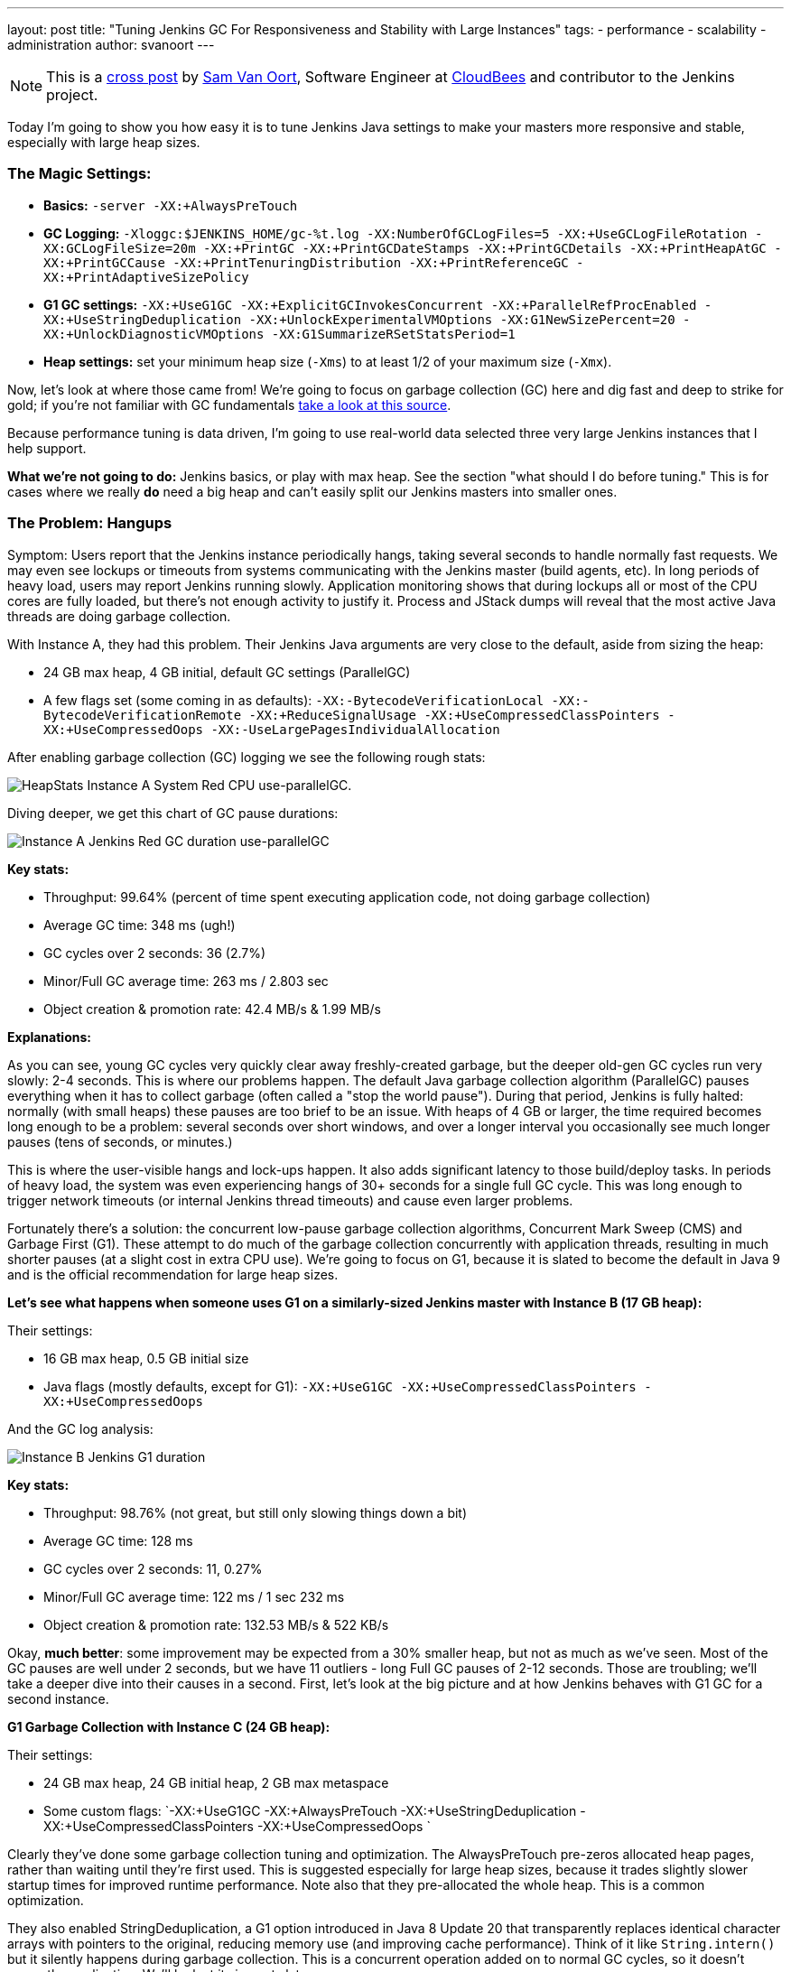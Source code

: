 ---
layout: post
title: "Tuning Jenkins GC For Responsiveness and Stability with Large Instances"
tags:
- performance
- scalability
- administration
author: svanoort
---

[NOTE]
====
This is a
link:https://www.cloudbees.com/blog/joining-big-leagues-tuning-jenkins-gc-responsiveness-and-stability[cross
post] by link:https://github.com/svanoort[Sam Van Oort], Software Engineer at
link:https://cloudbees.com[CloudBees] and contributor to the Jenkins project.
====

Today I'm going to show you how easy it is to tune Jenkins Java settings to
make your masters more responsive and stable, especially with large heap sizes.

=== The Magic Settings:

* **Basics:** `-server -XX:+AlwaysPreTouch`
* **GC Logging:** `-Xloggc:$JENKINS_HOME/gc-%t.log -XX:NumberOfGCLogFiles=5 -XX:+UseGCLogFileRotation -XX:GCLogFileSize=20m -XX:+PrintGC -XX:+PrintGCDateStamps -XX:+PrintGCDetails -XX:+PrintHeapAtGC -XX:+PrintGCCause -XX:+PrintTenuringDistribution -XX:+PrintReferenceGC -XX:+PrintAdaptiveSizePolicy`
* **G1 GC settings:** `-XX:+UseG1GC -XX:+ExplicitGCInvokesConcurrent -XX:+ParallelRefProcEnabled -XX:+UseStringDeduplication -XX:+UnlockExperimentalVMOptions -XX:G1NewSizePercent=20 -XX:+UnlockDiagnosticVMOptions -XX:G1SummarizeRSetStatsPeriod=1`
* **Heap settings:** set your minimum heap size (`-Xms`) to at least 1/2 of your maximum size (`-Xmx`).

Now, let's look at where those came from!  We're going to focus on garbage
collection (GC) here and dig fast and deep to strike for gold; if you're not
familiar with GC fundamentals
link:https://blog.takipi.com/garbage-collectors-serial-vs-parallel-vs-cms-vs-the-g1-and-whats-new-in-java-8/[take a look at this source].

Because performance tuning is data driven, I'm going to use real-world data
selected three very large Jenkins instances that I help support.

**What we're not going to do:** Jenkins basics, or play with max heap.  See the
section "what should I do before tuning."  This is for cases where we really
*do* need a big heap and can't easily split our Jenkins masters into smaller
ones.

=== The Problem: Hangups

Symptom: Users report that the Jenkins instance periodically hangs, taking
several seconds to handle normally fast requests.  We may even see lockups or
timeouts from systems communicating with the Jenkins master (build agents,
etc).  In long periods of heavy load, users may report Jenkins running slowly.
Application monitoring shows that during lockups all or most of the CPU cores
are fully loaded, but there's not enough activity to justify it.  Process and
JStack dumps will reveal that the most active Java threads are doing garbage
collection.

With Instance A, they had this problem.  Their Jenkins Java arguments are very
close to the default, aside from sizing the heap:

* 24 GB max heap, 4 GB initial, default GC settings (ParallelGC)
* A few flags set (some coming in as defaults): `-XX:-BytecodeVerificationLocal -XX:-BytecodeVerificationRemote -XX:+ReduceSignalUsage -XX:+UseCompressedClassPointers -XX:+UseCompressedOops -XX:-UseLargePagesIndividualAllocation`

After enabling garbage collection (GC) logging we see the following rough stats:

image:/images/post-images/gc-tuning/s-bulkstats-company-a-red-parallelgc.png[HeapStats Instance A System Red CPU use-parallelGC].

Diving deeper, we get this chart of GC pause durations:

image:/images/post-images/gc-tuning/s-duration-company-a-red-parallelgc.png[Instance A Jenkins Red GC duration use-parallelGC]

**Key stats:**

* Throughput: 99.64%  (percent of time spent executing application code, not doing garbage collection)
* Average GC time: 348 ms (ugh!)
* GC cycles over 2 seconds: 36 (2.7%)
* Minor/Full GC average time: 263 ms / 2.803 sec
* Object creation & promotion rate: 42.4 MB/s & 1.99 MB/s

**Explanations:**

As you can see, young GC cycles very quickly clear away freshly-created
garbage, but the deeper old-gen GC cycles run very slowly: 2-4 seconds. This is
where our problems happen.  The default Java garbage collection algorithm
(ParallelGC) pauses everything when it has to collect garbage (often called a
"stop the world pause"). During that period, Jenkins is fully halted: normally
(with small heaps) these pauses are too brief to be an issue.  With heaps of 4
GB or larger, the time required becomes long enough to be a problem: several
seconds over short windows, and over a longer interval you occasionally see
much longer pauses (tens of seconds, or minutes.)

This is where the user-visible hangs and lock-ups happen.  It also adds
significant latency to those build/deploy tasks.  In periods of heavy load, the
system was even experiencing hangs of 30+ seconds for a single full GC cycle.
This was long enough to trigger network timeouts (or internal Jenkins thread
timeouts) and cause even larger problems.

Fortunately there's a solution: the concurrent low-pause garbage collection
algorithms, Concurrent Mark Sweep (CMS) and Garbage First (G1). These attempt
to do much of the garbage collection concurrently with application threads,
resulting in much shorter pauses (at a slight cost in extra CPU use).  We're
going to focus on G1, because it is slated to become the default in Java 9 and
is the official recommendation for large heap sizes.

**Let's see what happens when someone uses G1 on a similarly-sized Jenkins
master with Instance B (17 GB heap):**

Their settings:

* 16 GB max heap, 0.5 GB initial size
* Java flags (mostly defaults, except for G1): `-XX:+UseG1GC -XX:+UseCompressedClassPointers -XX:+UseCompressedOops`

And the GC log analysis:

image:/images/post-images/gc-tuning/s-duration-company-b-g1.png[Instance B Jenkins G1 duration]

**Key stats:**

* Throughput: 98.76%  (not great, but still only slowing things down a bit)
* Average GC time: 128 ms
* GC cycles over 2 seconds: 11, 0.27%
* Minor/Full GC average time: 122 ms / 1 sec 232 ms
* Object creation & promotion rate: 132.53 MB/s & 522 KB/s

Okay, **much better**: some improvement may be expected from a 30% smaller
heap, but not as much as we've seen.  Most of the GC pauses are well
under 2 seconds, but we have 11 outliers - long Full GC pauses of 2-12 seconds.
Those are troubling; we'll take a deeper dive into their causes in a second.
First, let's look at the big picture and at how Jenkins behaves with G1 GC for
a second instance.

**G1 Garbage Collection with Instance C (24 GB heap):**

Their settings:

* 24 GB max heap, 24 GB initial heap, 2 GB max metaspace
* Some custom flags: `-XX:+UseG1GC -XX:+AlwaysPreTouch -XX:+UseStringDeduplication  -XX:+UseCompressedClassPointers -XX:+UseCompressedOops `

Clearly they've done some garbage collection tuning and optimization.  The
AlwaysPreTouch pre-zeros allocated heap pages, rather than waiting until
they're first used. This is suggested especially for large heap sizes, because
it trades slightly slower startup times for improved runtime performance.  Note
also that they pre-allocated the whole heap.  This is a common optimization.

They also enabled StringDeduplication, a G1 option introduced in Java 8 Update
20 that transparently replaces identical character arrays with pointers to the
original, reducing memory use (and improving cache performance).  Think of it
like `String.intern()` but it silently happens during garbage collection.  This
is a concurrent operation added on to normal GC cycles, so it doesn't pause the
application.  We'll look at its impacts later.

Looking at the basics:

image:/images/post-images/gc-tuning/s-duration-company-c-g1.png[Instance C G1 duration]

Similar picture to Instance B, but it's hidden by the sheer number of points
(this is a longer period here, 1 month).  Those same occasional Full GC
outliers are present!

**Key stats:**

* Throughput: 99.93%
* Average GC time: 127 ms
* GC cycles over 2 seconds: 235 (1.56%)
* Minor/Full GC average time: 56 ms / 3.97 sec
* Object creation & promotion rate: 34.06 MB/s & 286 kb/s

Overall fairly similar to Instance B: ~100 ms GC cycles, all the minor GC
cycles are very fast.  Object promotion rates sound similar.

**Remember those random long pauses?**

Let's find out what caused them and how to get rid of them.  Instance B had 11
super-long pause outliers.  Let's get some more detail, by opening GC Logs in
link:https://github.com/chewiebug/GCViewer[GCViewer].
This tool gives a tremendous amount of information.  Too much, in fact --  I
prefer to use
link:https://gceasy.io/[GCEasy.io]
except where needed.  Since GC logs do not contain compromising information
(unlike heap dumps or some stack traces), web apps are a great tool for
analysis.

image:/images/post-images/gc-tuning/s-gccauses-company-b-g1-highlighted.png[Instance B Jenkins G1 causes]

What we care about are at the Full GC times in the middle (highlighted).  See
how much longer they are vs. the young and concurrent GC cycles up top (2
seconds or less)?

Now, I lied a bit earlier - sorry!  For concurrent garbage collectors, there
are actually 3 modes: young GC, concurrent GC, and full GC.  Concurrent GC
replaces the Full GC mode in Parallel GC with a faster concurrent operation
that runs in parallel with the application.  But in a few cases, we are
forced to fall back to a non-concurrent Full GC operation, which will use the
serial  (single-threaded) garbage collector.  That means that even if we have
30+ CPU cores, only one is working. This is what is happening here, and on a
large-heap, multicore system it is S  L  O  W.  How slow?  280 MB/s vs. 12487
MB/s for Instance B (for instance C, the difference is also about 50:1).

What triggers a full GC instead of concurrent:

* Explicit calls to `System.gc()`  (most common culprit, often tricky to trace down)
* Metadata GC Threshold: Metaspace (used for Class data mostly) has hit the
  defined size to force garbage collection or increase it.  Documentation is
  terrible for this,
  link:https://stackoverflow.com/questions/25251388/what-is-the-metadata-gc-threshold-and-how-do-i-tune-it[Stack Overflow]
  will be your friend.
* Concurrent mode failure: concurrent GC can't complete fast enough to keep up
  with objects the application is creating (there are JVM arguments to trigger
  concurrent GC earlier)

**How do we fix this?**

For explicit GC:

*  `-XX:+DisableExplicitGC` will turn off Full GC triggered by `System.gc()`.  Often set in production, but the below option is safer.
* We can trigger a concurrent GC in place of a full one with `-XX:+ExplicitGCInvokesConcurrent` - this will take the explicit call as a hint to do deeper cleanup, but with less performance cost.

**Gotcha for people who've used CMS:** if you have used CMS in the past, you
may have used the option `-XX:+ExplicitGCInvokesConcurrentAndUnloadsClasses`
-- which does what it says.  This option will silently fail in G1, meaning you
still see the very long pauses from Full GC cycles as if it wasn't set (no
warning is generated).  I have logged a JVM bug for this issue.

For the Metadata GC threshold:

* Increase your initial metaspace to the final amount to avoid resizing. For example: `-XX:MetaspaceSize=500M`

Instance C also suffered the same problem with explicit GC calls, with almost
all our outliers accounted for (230 out of 235) by slow, nonconcurrent Full GC
cycles (all from explicit `System.gc()` calls, since they tuned metaspace):

image:/images/post-images/gc-tuning/s-gccauses-company-c-g1-highlighted.png[Instance C Jenkins G1 GC causes]

Here's what GC pause durations look like if we remove the log entries for the
explicit `System.gc()` calls, assuming that they'll blend in with the other
concurrent GC pauses (not 100% accurate, but a good approximation):

**Instance B:**

image:/images/post-images/gc-tuning/s-duration-company-b-g1-explicitremoved.png[Instance B Jenkins GC duration - G1 - no explicit pauses]

The few long Full GC cycles at the start are from metaspace expansion -- they
can be removed by increasing initial Metaspace size, as noted above. The
spikes?  That's when we're about to resize the Java heap, and memory pressure
is high.  **You can avoid this by setting the minimum/initial heap to at least
half of the maximum, to limit resizing.**

**Stats:**

* Throughput: 98.93%
* Average GC time: 111 ms
* GC cycles over 2 seconds: 3
* Minor & Full or concurrent GC average time: 122 ms / 25 ms (yes, faster than minor!)
* Object creation & promotion rate: 132.07 MB/s & 522 kB/s

**Instance C:**

image:/images/post-images/gc-tuning/s-duration-company-c-g1-explicitremoved.png[Instance C Jenkins G1 - no explicit pauses]

**Stats:**

* Throughput: 99.97%
* Average GC time: 56 ms
* GC cycles over 2 seconds: 0 (!!!)
* Minor & Full or concurrent GC average time: 56 ms & 10 ms (yes, faster than minor!)
* Object creation & promotion rate: 33.31 MB/s & 286 kB/s
* Side point: GCViewer is claiming GC performance of 128 GB/s (not unreasonable, we clear ~10 GB of young generation in under 100 ms usually)

**Okay, so we've tamed the long worst-case pauses!**

=== But What About Those Long Minor GC Pauses We Saw?

Okay, now we're in the home stretch!  We've tamed the old-generation GC pauses
with concurrent collection, but what about those longer young-generation
pauses?  Lets look at stats for the different phases and causes again in
GCViewer.

image:/images/post-images/gc-tuning/s-gccauses-company-b-g1-noexplicit-highlighted.png[Instance C Jenkins G1 causes -no explicit pauses]

Highlighted in yellow we see the culprit: the remark phase of G1 garbage
collection. This stop-the-world phase ensures we've identified all live
objects, and process references (
link:https://www.infoq.com/articles/G1-One-Garbage-Collector-To-Rule-Them-All[more info]).

Let's look at a sample execution to get more info:

[source]
----
2016-09-07T15:28:33.104+0000: 26230.652: [GC remark 26230.652: [GC ref-proc, 1.7204585 secs], 1.7440552 secs]

 [Times: user=1.78 sys=0.03, real=1.75 secs]
----

This turns out to be typical for the GC log: the longest pauses are spent in
reference processing. This is not surprising because Jenkins internally uses
references heavily for caching, especially weak references, and the default
reference processing algorithm is single-threaded.  Note that user (CPU) time
matches real time, and it would be higher if we were using multiple cores.

So, we add the GC flag `-XX:+ParallelRefProcEnabled` which enables us to use the multiple cores more effectively.

**Tuning young-generation GC further based on Instance C:**

Back to GCViewer we go, to see what's time consuming with the GC for Instance C.

image:/images/post-images/gc-tuning/s-gccauses-company-c-g1-noexplicit-highlighted.png[Instance C Jenkins G1 causes -no explicit pauses]

That's good, because most of the time is just sweeping out the trash
(evacuation pause).  But the 1.8 second pause looks odd.  Let's look at the raw
GC log for the longest pause:

[source]
----
2016-09-24T16:31:27.738-0700: 106414.347: [GC pause (G1 Evacuation Pause) (young), 1.8203527 secs]
[Parallel Time: 1796.4 ms, GC Workers: 8]
 [GC Worker Start (ms): Min: 106414348.2, Avg: 106414348.3, Max: 106414348.6, Diff: 0.4]
[Ext Root Scanning (ms): Min: 0.3, Avg: 1.7, Max: 5.7, Diff: 5.4, Sum: 14.0]
  [Update RS (ms): Min: 0.0, Avg: 7.0, Max: 19.6, Diff: 19.6, Sum: 55.9]
    [Processed Buffers: Min: 0, Avg: 45.1, Max: 146, Diff: 146, Sum: 361]
 [Scan RS (ms): Min: 0.2, Avg: 0.4, Max: 0.7, Diff: 0.6, Sum: 3.5]
 [Code Root Scanning (ms): Min: 0.0, Avg: 0.0, Max: 0.1, Diff: 0.1, Sum: 0.2]
 [Object Copy (ms): Min: 1767.1, Avg: 1784.4, Max: 1792.6, Diff: 25.5, Sum: 14275.2]
 [Termination (ms): Min: 0.3, Avg: 2.4, Max: 3.5, Diff: 3.2, Sum: 19.3]
    [Termination Attempts: Min: 11, Avg: 142.5, Max: 294, Diff: 283, Sum: 1140]
 [GC Worker Other (ms): Min: 0.0, Avg: 0.1, Max: 0.4, Diff: 0.3, Sum: 0.8]
 [GC Worker Total (ms): Min: 1795.9, Avg: 1796.1, Max: 1796.2, Diff: 0.3, Sum: 14368.9]
 [GC Worker End (ms): Min: 106416144.4, Avg: 106416144.5, Max: 106416144.5, Diff: 0.1]
----

...oh, well dang. Almost the entire time (1.792 s out of 1.820) is walking
through the live objects and copying them.  And wait, what about this line,
showing the summary statistics:

[source]
----
Eden: 13.0G(13.0G)->0.0B(288.0M) Survivors: 1000.0M->936.0M Heap: 20.6G(24.0G)->7965.2M(24.0G)]
----

Good grief, we flushed out 13 GB (!!!) of freshly-allocated garbage in one
swoop and compacted the leftovers!  No wonder it was so slow.  I wonder how we
accumulated so much...

image:/images/post-images/gc-tuning/s-younggen-company-c-g1-explicitremoved.png[Instance C Jenkins G1-ExplictGC removed ]

Oh, right... we set up for 24 GB of heap initially, and each minor GC clears
most of the young generation.  Okay, so we've set aside tons of space for trash
to collect, which means longer but less frequent GC periods.  This also gets
the best performance from Jenkins memory caches which are using WeakReferences
(survives until collected by GC) and SoftReferences (more long-lived). Those
caches boost performance a lot.

We could take actions to prevent those rare longer pauses. The best ways are to
limit total heap size or reduce the value of `-XX:MaxGCPauseMillis=200` from
its default (200).  A more advanced way (if those don't help enough) is to
explicitly set the maximum size of the young generation smaller (say
`-XX:G1MaxNewSizePercent=45` instead of the default of 60).  We could also
throw more CPUs at the problem.

But if we look up, most pauses are around 100 ms (200 ms is the default value
for MaxGCPauseMillis).  For Jenkins on this hardware, this appears to work
*just fine* and a rare longer pause is OK as long as they don't get too
big.  Also remember, if this happens often, G1 GC will try to autotune for
lower pauses and more predictable performance.

=== A Few Final Settings

We mentioned StringDeduplication was on with Instance C, what is the impact?
This only triggers on Strings that have survived a few generations (most of our
garbage does not), has limits on the CPU time it can use, and replaces
duplicate references to their immutable backing character arrays.
link:https://java-performance.info/java-string-deduplication/[For more info, look here].
So, we should be trading a little CPU time for improved memory efficiently
(similarly to string interning).

At the beginning, this has a huge impact:

[source]
----
[GC concurrent-string-deduplication, 375.3K->222.5K(152.8K), avg 63.0%, 0.0     024966 secs]
[GC concurrent-string-deduplication, 4178.8K->965.5K(3213.2K), avg 65.3%, 0     .0272168 secs]
[GC concurrent-string-deduplication, 36.1M->9702.6K(26.6M), avg 70.3%, 0.09     65196 secs]
[GC concurrent-string-deduplication, 4895.2K->394.9K(4500.3K), avg 71.9%, 0     .0114704 secs]
----

This peaks at an average of about ~90%:

After running for a month, less of an impact - many of the strings that can be
deduplicated already are:

[source]
----
[GC concurrent-string-deduplication, 138.7K->39.3K(99.4K), avg 68.2%, 0.0007080 secs]
[GC concurrent-string-deduplication, 27.3M->21.5M(5945.1K), avg 68.1%, 0.0554714 secs]
[GC concurrent-string-deduplication, 304.0K->48.5K(255.5K), avg 68.1%, 0.0021169 secs]
[GC concurrent-string-deduplication, 748.9K->407.3K(341.7K), avg 68.1%, 0.0026401 secs]
[GC concurrent-string-deduplication, 3756.7K->663.1K(3093.6K), avg 68.1%, 0.0270676 secs]
[GC concurrent-string-deduplication, 974.3K->17.0K(957.3K), avg 68.1%, 0.0121952 secs]
----

However it's cheap to use: in average, each dedup cycle takes 8.8 ms and
removes 2.4 kB of duplicates.  The median takes 1.33 ms and removes 17.66 kB
from the old generation.  A small change per cycle, but in aggregate it adds up
quickly -- in periods of heavy load, this can save hundreds of megabytes of
data. But that's still small, relative to multi-GB heaps.

**Conclusion: turn string deduplication on** string deduplication is fairly
cheap to use, and reduces the steady-state memory needed for Jenkins.  That
frees up more room for the young generation, and should overall reduce GC time
by removing duplicate objects.  I think it's worth turning on.

**Soft reference flushing:** Jenkins uses soft references for caching build
records and in pipeline FlowNodes.  The only guarantee for these is that they
will be removed instead of causing an OutOfMemoryError... however Java
applications can slow to a crawl from memory pressure long before that happens.
There's an option that provides a hint to the JVM based on time & free memory,
controlled by `-XX:SoftRefLRUPolicyMSPerMB` (default 1000).  The SoftReferences
become eligible for garbage collection after this many milliseconds have
elapsed since last touch... per MB of unused heap (vs the maximum).  The
referenced objects don't count towards that target.  So, with 10 GB of heap
free and the default 1000 ms setting, soft references stick around for ~2.8
hours (!).

If the system is continuously allocating more soft references, it may trigger
heavy GC activity, rather than clearing out soft references. See the open bug
link:https://bugs.openjdk.java.net/browse/JDK-6912889[JDK-6912889]
for more details.

If Jenkins consumes excessive old generation memory, it *may* help to make soft
references easier to flush  by reducing -XX:SoftRefLRUPolicyMSPerMB from its
default (1000) to something smaller (say 10-200).  The catch is that
SoftReferences are often used for objects that are relatively expensive to
load, such lazy-loaded build records and pipeline FlowNode data.

=== Caveats

**G1 vs. CMS:**

**G1 was available on later releases of JRE 7, but unstable and slow.**  If you
use it you absolutely must be using JRE 8, and the later the release the better
(it's gotten a lot of patches).  Googling around will show horrible G1 vs CMS
benchmarks from around 2014: these are probably best ignored, since the G1
implementation was still immature then. There's probably a niche for CMS use
still, especially on midsized heaps (1-3 GB) or where settings are already
tuned.  With appropriate tuning it *can* still perform generally well for
Jenkins (which mostly generates short-lived garbage), but CMS eventually suffer
from heap fragmentation and need a slow, non-concurrent Full GC to clear this.
It also needs considerably more tuning than G1.

**General GC tuning caveats**:

No single setting is perfect for everybody.  We avoid tweaking settings that we
don't have strong evidence for here, but there are of course many additional
settings to tweak.  One shouldn't change them without evidence though, because
it can cause unexpected side effects.  The GC logs we enabled earlier will
collect this evidence.  The only setting that jumps out as a likely candidate
for further tuning is G1 region size (too small and there are many humungous
object allocations, which hurt performance).  Running on smaller systems,
I've seen evidence that regions shouldn't be smaller than 4 MB because
there are 1-2 MB objects allocated somewhat regularly -- but it's not
enough to make solid guidance without more data.

=== What Should I Do Before Tuning Jenkins GC:

If you've seen
link:https://www.cloudbees.com/so-you-want-build-worlds-biggest-jenkins-cluster[Stephen Connolly's excellent Jenkins World talk],
you know that most Jenkins instances can and should get by with 4 GB or less of
allocated heap, even up to very large sizes.  You will want to turn on GC
logging (suggested above) and look at stats over a few weeks (remember
link:https://gceasy.io/[GCeasy.io]).
If you're not seeing periodic longer pause times, you're probably okay.

For this post we assume we've already done the basic performance work for Jenkins:

1. Jenkins is running on fast, SSD-backed storage.
2. We've set up build rotation for your Jobs, to delete old builds so they don't pile up.
3. The weather column is already disabled for folders.
4. All builds/deploys are running on build agents (formerly slaves), not on the master. If the master has executors allocated, they are exclusively used for backup tasks.
5. We've verified that Jenkins really does need the large heap size and can't easily be split into separate masters.

If not, we need to do that FIRST before looking at GC tuning, because those will have larger impacts.

=== Conclusions

We've gone from:

* Average 350 ms pauses (bad user experience) including less frequent 2+ second generation pauses
* To an average pause of ~50 ms, with almost all under 250 ms
* Reduced total memory footprint from String deduplication

How:

1. Use Garbage First (G1) garbage collection, which performs generally very well for Jenkins.  Usually there's enough spare CPU time to enable concurrent running.
2. Ensure explicit `System.gc()` and metaspace resizing do not trigger a Full GC because this can trigger a very long pause
3. Turn on parallel reference processing for Jenkins to use all CPU cores fully.
4. Use String deduplication, which generates a tidy win for Jenkins
5. Enable GC logging, which can then be used for the next level of tuning and diagnostics, if needed.

There's still a little unpredictability, but using appropriate settings gives a
*much* more stable, responsive CI/CD server... even up to 20 GB heap sizes!

=== Further Reading:

* link:https://product.hubspot.com/blog/g1gc-fundamentals-lessons-from-taming-garbage-collection[G1GC fundamentals]
* link:https://mechanical-sympathy.blogspot.com/2013/07/java-garbage-collection-distilled.html[MechanicalSympathy: Garbage Collection Distilled]
* link:https://www.oracle.com/technetwork/articles/java/g1gc-1984535.html[Oracle Garbage First Garbage Collector Tuning]

===  One additional thing

I've added `-XX:+UnlockExperimentalVMOptions -XX:G1NewSizePercent=20` to our
options above.  This is covering a complex and usually infrequent case where G1
self-tuning can trigger bad performance for Jenkins -- but that's material for
another post...
